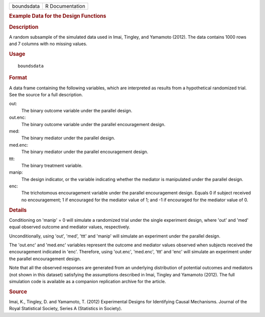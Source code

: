 .. container::

   .. container::

      ========== ===============
      boundsdata R Documentation
      ========== ===============

      .. rubric:: Example Data for the Design Functions
         :name: example-data-for-the-design-functions

      .. rubric:: Description
         :name: description

      A random subsample of the simulated data used in Imai, Tingley,
      and Yamamoto (2012). The data contains 1000 rows and 7 columns
      with no missing values.

      .. rubric:: Usage
         :name: usage

      ::

         boundsdata

      .. rubric:: Format
         :name: format

      A data frame containing the following variables, which are
      interpreted as results from a hypothetical randomized trial. See
      the source for a full description.

      out:
         The binary outcome variable under the parallel design.

      out.enc:
         The binary outcome variable under the parallel encouragement
         design.

      med:
         The binary mediator under the parallel design.

      med.enc:
         The binary mediator under the parallel encouragement design.

      ttt:
         The binary treatment variable.

      manip:
         The design indicator, or the variable indicating whether the
         mediator is manipulated under the parallel design.

      enc:
         The trichotomous encouragement variable under the parallel
         encouragement design. Equals 0 if subject received no
         encouragement; 1 if encouraged for the mediator value of 1; and
         -1 if encouraged for the mediator value of 0.

      .. rubric:: Details
         :name: details

      Conditioning on 'manip' = 0 will simulate a randomized trial under
      the single experiment design, where 'out' and 'med' equal observed
      outcome and mediator values, respectively.

      Unconditionally, using 'out', 'med', 'ttt' and 'manip' will
      simulate an experiment under the parallel design.

      The 'out.enc' and 'med.enc' variables represent the outcome and
      mediator values observed when subjects received the encouragement
      indicated in 'enc'. Therefore, using 'out.enc', 'med.enc', 'ttt'
      and 'enc' will simulate an experiment under the parallel
      encouragement design.

      Note that all the observed responses are generated from an
      underlying distribution of potential outcomes and mediators (not
      shown in this dataset) satisfying the assumptions described in
      Imai, Tingley and Yamamoto (2012). The full simulation code is
      available as a companion replication archive for the article.

      .. rubric:: Source
         :name: source

      Imai, K., Tingley, D. and Yamamoto, T. (2012) Experimental Designs
      for Identifying Causal Mechanisms. Journal of the Royal
      Statistical Society, Series A (Statistics in Society).

